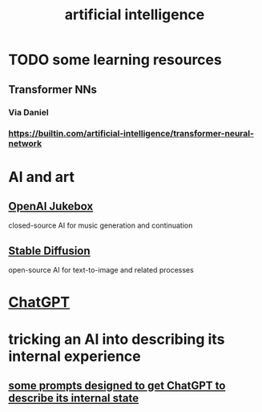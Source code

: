 :PROPERTIES:
:ID:       627da2c2-2f34-46ac-a6d3-9c625c4ff31d
:END:
#+title: artificial intelligence
* TODO some learning resources
  :PROPERTIES:
  :ID:       57bda0de-f065-4801-9ef0-f86859318350
  :END:
** Transformer NNs
*** Via Daniel
*** https://builtin.com/artificial-intelligence/transformer-neural-network
* AI and art
  :PROPERTIES:
  :ID:       15ee7d34-e7b6-493a-a686-6edb81114c96
  :END:
** [[id:7bde5646-14eb-4dce-a2d1-0d44804b737a][OpenAI Jukebox]]
   closed-source AI for music generation and continuation
** [[id:b965e4a4-3577-4273-b722-5955666ecd75][Stable Diffusion]]
   open-source AI for text-to-image and related processes
* [[id:1d1968f5-9aaa-4557-9ad7-6374dc53cf20][ChatGPT]]
* tricking an AI into describing its internal experience
** [[id:54449ce3-9877-4dab-90a8-630f6ced272e][some prompts designed to get ChatGPT to describe its internal state]]
